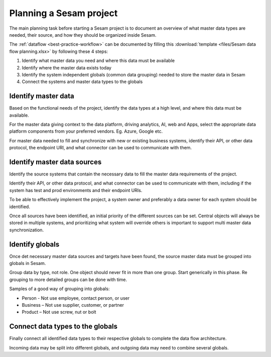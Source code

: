 Planning a Sesam project
============================

The main planning task before starting a Sesam project is to document
an overview of what master data types are needed, their source, and how
they should be organized inside Sesam.

The :ref:`dataflow <best-practice-workflow>` can be documented by filling this
:download:`template <files/Sesam data flow planning.xlsx>` by following these 4 steps:

1. Identify what master data you need and where this data must be
   available

2. Identify where the master data exists today

3. Identify the system independent globals (common data grouping) needed
   to store the master data in Sesam

4. Connect the systems and master data types to the globals

Identify master data
--------------------

Based on the functional needs of the project, identify the data types at
a high level, and where this data must be available.

For the master data giving context to the data platform, driving
analytics, AI, web and Apps, select the appropriate data platform
components from your preferred vendors. Eg. Azure, Google etc.

For master data needed to fill and synchronize with new or existing
business systems, identify their API, or other data protocol, the
endpoint URI, and what connector can be used to communicate with them.

Identify master data sources
----------------------------

Identify the source systems that contain the necessary data to fill the
master data requirements of the project.

Identify their API, or other data protocol, and what connector can be
used to communicate with them, including if the system has test and prod
environments and their endpoint URIs.

To be able to effectively implement the project, a system owner and
preferably a data owner for each system should be identified.

Once all sources have been identified, an initial priority of the
different sources can be set. Central objects will always be stored in
multiple systems, and prioritizing what system will override others is
important to support multi master data synchronization.

Identify globals
----------------

Once det necessary master data sources and targets have been found, the
source master data must be grouped into globals in Sesam.

Group data by type, not role. One object should never fit in more than
one group. Start generically in this phase. Re grouping to more detailed
groups can be done with time.

Samples of a good way of grouping into globals:

-  Person - Not use employee, contact person, or user

-  Business – Not use supplier, customer, or partner

-  Product – Not use screw, nut or bolt

Connect data types to the globals
---------------------------------

Finally connect all identified data types to their respective globals to
complete the data flow architecture.

Incoming data may be split into
different globals, and outgoing data may need to combine several
globals.
